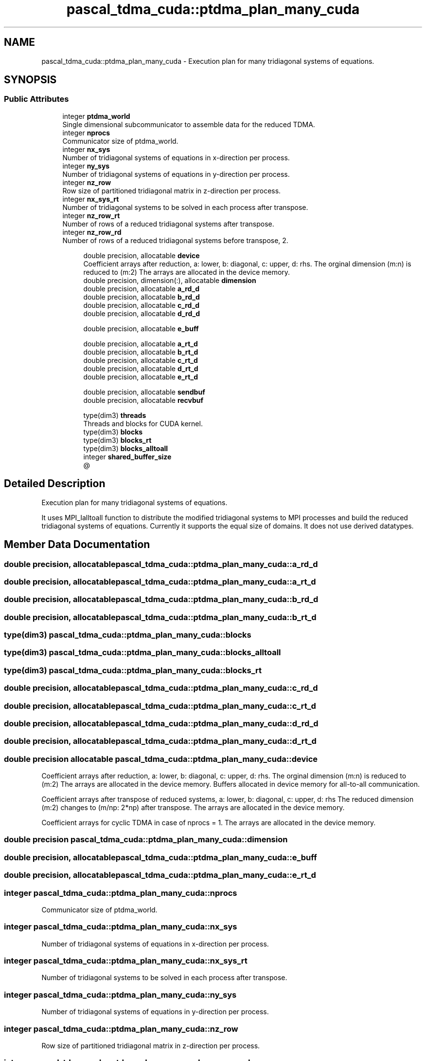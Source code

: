 .TH "pascal_tdma_cuda::ptdma_plan_many_cuda" 3 "Wed Apr 26 2023" "PaScaL_TDMA2.0" \" -*- nroff -*-
.ad l
.nh
.SH NAME
pascal_tdma_cuda::ptdma_plan_many_cuda \- Execution plan for many tridiagonal systems of equations\&.  

.SH SYNOPSIS
.br
.PP
.SS "Public Attributes"

.in +1c
.ti -1c
.RI "integer \fBptdma_world\fP"
.br
.RI "Single dimensional subcommunicator to assemble data for the reduced TDMA\&. "
.ti -1c
.RI "integer \fBnprocs\fP"
.br
.RI "Communicator size of ptdma_world\&. "
.ti -1c
.RI "integer \fBnx_sys\fP"
.br
.RI "Number of tridiagonal systems of equations in x-direction per process\&. "
.ti -1c
.RI "integer \fBny_sys\fP"
.br
.RI "Number of tridiagonal systems of equations in y-direction per process\&. "
.ti -1c
.RI "integer \fBnz_row\fP"
.br
.RI "Row size of partitioned tridiagonal matrix in z-direction per process\&. "
.ti -1c
.RI "integer \fBnx_sys_rt\fP"
.br
.RI "Number of tridiagonal systems to be solved in each process after transpose\&. "
.ti -1c
.RI "integer \fBnz_row_rt\fP"
.br
.RI "Number of rows of a reduced tridiagonal systems after transpose\&. "
.ti -1c
.RI "integer \fBnz_row_rd\fP"
.br
.RI "Number of rows of a reduced tridiagonal systems before transpose, 2\&. "
.in -1c
.PP
.RI "\fB\fP"
.br

.in +1c
.in +1c
.ti -1c
.RI "double precision, allocatable \fBdevice\fP"
.br
.RI "Coefficient arrays after reduction, a: lower, b: diagonal, c: upper, d: rhs\&. The orginal dimension (m:n) is reduced to (m:2) The arrays are allocated in the device memory\&. "
.ti -1c
.RI "double precision, dimension(:), allocatable \fBdimension\fP"
.br
.ti -1c
.RI "double precision, allocatable \fBa_rd_d\fP"
.br
.ti -1c
.RI "double precision, allocatable \fBb_rd_d\fP"
.br
.ti -1c
.RI "double precision, allocatable \fBc_rd_d\fP"
.br
.ti -1c
.RI "double precision, allocatable \fBd_rd_d\fP"
.br
.in -1c
.in -1c
.PP
.RI "\fB\fP"
.br

.in +1c
.in +1c
.ti -1c
.RI "double precision, allocatable \fBe_buff\fP"
.br
.in -1c
.in -1c
.PP
.RI "\fB\fP"
.br

.in +1c
.in +1c
.ti -1c
.RI "double precision, allocatable \fBa_rt_d\fP"
.br
.ti -1c
.RI "double precision, allocatable \fBb_rt_d\fP"
.br
.ti -1c
.RI "double precision, allocatable \fBc_rt_d\fP"
.br
.ti -1c
.RI "double precision, allocatable \fBd_rt_d\fP"
.br
.ti -1c
.RI "double precision, allocatable \fBe_rt_d\fP"
.br
.in -1c
.in -1c
.PP
.RI "\fB\fP"
.br

.in +1c
.in +1c
.ti -1c
.RI "double precision, allocatable \fBsendbuf\fP"
.br
.ti -1c
.RI "double precision, allocatable \fBrecvbuf\fP"
.br
.in -1c
.in -1c
.PP
.RI "\fB\fP"
.br

.in +1c
.in +1c
.ti -1c
.RI "type(dim3) \fBthreads\fP"
.br
.RI "Threads and blocks for CUDA kernel\&. "
.ti -1c
.RI "type(dim3) \fBblocks\fP"
.br
.ti -1c
.RI "type(dim3) \fBblocks_rt\fP"
.br
.ti -1c
.RI "type(dim3) \fBblocks_alltoall\fP"
.br
.ti -1c
.RI "integer \fBshared_buffer_size\fP"
.br
.RI "@ "
.in -1c
.in -1c
.SH "Detailed Description"
.PP 
Execution plan for many tridiagonal systems of equations\&. 

It uses MPI_Ialltoall function to distribute the modified tridiagonal systems to MPI processes and build the reduced tridiagonal systems of equations\&. Currently it supports the equal size of domains\&. It does not use derived datatypes\&. 
.SH "Member Data Documentation"
.PP 
.SS "double precision, allocatable pascal_tdma_cuda::ptdma_plan_many_cuda::a_rd_d"

.SS "double precision, allocatable pascal_tdma_cuda::ptdma_plan_many_cuda::a_rt_d"

.SS "double precision, allocatable pascal_tdma_cuda::ptdma_plan_many_cuda::b_rd_d"

.SS "double precision, allocatable pascal_tdma_cuda::ptdma_plan_many_cuda::b_rt_d"

.SS "type(dim3) pascal_tdma_cuda::ptdma_plan_many_cuda::blocks"

.SS "type(dim3) pascal_tdma_cuda::ptdma_plan_many_cuda::blocks_alltoall"

.SS "type(dim3) pascal_tdma_cuda::ptdma_plan_many_cuda::blocks_rt"

.SS "double precision, allocatable pascal_tdma_cuda::ptdma_plan_many_cuda::c_rd_d"

.SS "double precision, allocatable pascal_tdma_cuda::ptdma_plan_many_cuda::c_rt_d"

.SS "double precision, allocatable pascal_tdma_cuda::ptdma_plan_many_cuda::d_rd_d"

.SS "double precision, allocatable pascal_tdma_cuda::ptdma_plan_many_cuda::d_rt_d"

.SS "double precision allocatable pascal_tdma_cuda::ptdma_plan_many_cuda::device"

.PP
Coefficient arrays after reduction, a: lower, b: diagonal, c: upper, d: rhs\&. The orginal dimension (m:n) is reduced to (m:2) The arrays are allocated in the device memory\&. Buffers allocated in device memory for all-to-all communication\&.
.PP
Coefficient arrays after transpose of reduced systems, a: lower, b: diagonal, c: upper, d: rhs The reduced dimension (m:2) changes to (m/np: 2*np) after transpose\&. The arrays are allocated in the device memory\&.
.PP
Coefficient arrays for cyclic TDMA in case of nprocs = 1\&. The arrays are allocated in the device memory\&. 
.SS "double precision pascal_tdma_cuda::ptdma_plan_many_cuda::dimension"

.SS "double precision, allocatable pascal_tdma_cuda::ptdma_plan_many_cuda::e_buff"

.SS "double precision, allocatable pascal_tdma_cuda::ptdma_plan_many_cuda::e_rt_d"

.SS "integer pascal_tdma_cuda::ptdma_plan_many_cuda::nprocs"

.PP
Communicator size of ptdma_world\&. 
.SS "integer pascal_tdma_cuda::ptdma_plan_many_cuda::nx_sys"

.PP
Number of tridiagonal systems of equations in x-direction per process\&. 
.SS "integer pascal_tdma_cuda::ptdma_plan_many_cuda::nx_sys_rt"

.PP
Number of tridiagonal systems to be solved in each process after transpose\&. 
.SS "integer pascal_tdma_cuda::ptdma_plan_many_cuda::ny_sys"

.PP
Number of tridiagonal systems of equations in y-direction per process\&. 
.SS "integer pascal_tdma_cuda::ptdma_plan_many_cuda::nz_row"

.PP
Row size of partitioned tridiagonal matrix in z-direction per process\&. 
.SS "integer pascal_tdma_cuda::ptdma_plan_many_cuda::nz_row_rd"

.PP
Number of rows of a reduced tridiagonal systems before transpose, 2\&. 
.SS "integer pascal_tdma_cuda::ptdma_plan_many_cuda::nz_row_rt"

.PP
Number of rows of a reduced tridiagonal systems after transpose\&. 
.SS "integer pascal_tdma_cuda::ptdma_plan_many_cuda::ptdma_world"

.PP
Single dimensional subcommunicator to assemble data for the reduced TDMA\&. 
.SS "double precision, allocatable pascal_tdma_cuda::ptdma_plan_many_cuda::recvbuf"

.SS "double precision, allocatable pascal_tdma_cuda::ptdma_plan_many_cuda::sendbuf"

.SS "integer pascal_tdma_cuda::ptdma_plan_many_cuda::shared_buffer_size"

.PP
@ shared buffer size 
.SS "type(dim3) pascal_tdma_cuda::ptdma_plan_many_cuda::threads"

.PP
Threads and blocks for CUDA kernel\&. 

.SH "Author"
.PP 
Generated automatically by Doxygen for PaScaL_TDMA2\&.0 from the source code\&.
